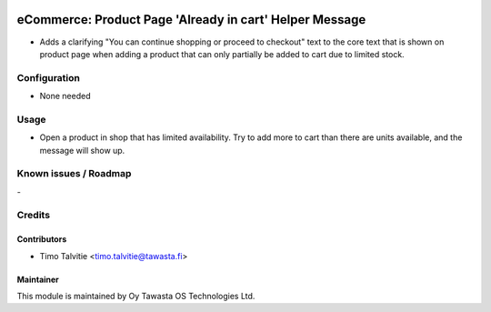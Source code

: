 .. image:: https://img.shields.io/badge/licence-AGPL--3-blue.svg
   :target: http://www.gnu.org/licenses/agpl-3.0-standalone.html
   :alt: License: AGPL-3

========================================================
eCommerce: Product Page 'Already in cart' Helper Message
========================================================

* Adds a clarifying "You can continue shopping or proceed to checkout" text
  to the core text that is shown on product page when adding a product
  that can only partially be added to cart due to limited stock.


Configuration
=============
* None needed

Usage
=====
* Open a product in shop that has limited availability. Try to add more 
  to cart than there are units available, and the message will show up. 

Known issues / Roadmap
======================
\-

Credits
=======

Contributors
------------

* Timo Talvitie <timo.talvitie@tawasta.fi>

Maintainer
----------

.. image:: https://tawasta.fi/templates/tawastrap/images/logo.png
   :alt: Oy Tawasta OS Technologies Ltd.
   :target: https://tawasta.fi/

This module is maintained by Oy Tawasta OS Technologies Ltd.
